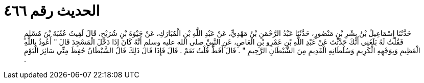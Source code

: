
= الحديث رقم ٤٦٦

[quote.hadith]
حَدَّثَنَا إِسْمَاعِيلُ بْنُ بِشْرِ بْنِ مَنْصُورٍ، حَدَّثَنَا عَبْدُ الرَّحْمَنِ بْنُ مَهْدِيٍّ، عَنْ عَبْدِ اللَّهِ بْنِ الْمُبَارَكِ، عَنْ حَيْوَةَ بْنِ شُرَيْحٍ، قَالَ لَقِيتُ عُقْبَةَ بْنَ مُسْلِمٍ فَقُلْتُ لَهُ بَلَغَنِي أَنَّكَ حَدَّثْتَ عَنْ عَبْدِ اللَّهِ بْنِ عَمْرِو بْنِ الْعَاصِ، عَنِ النَّبِيِّ صلى الله عليه وسلم أَنَّهُ كَانَ إِذَا دَخَلَ الْمَسْجِدَ قَالَ ‏"‏ أَعُوذُ بِاللَّهِ الْعَظِيمِ وَبِوَجْهِهِ الْكَرِيمِ وَسُلْطَانِهِ الْقَدِيمِ مِنَ الشَّيْطَانِ الرَّجِيمِ ‏"‏ ‏.‏ قَالَ أَقَطُّ قُلْتُ نَعَمْ ‏.‏ قَالَ فَإِذَا قَالَ ذَلِكَ قَالَ الشَّيْطَانُ حُفِظَ مِنِّي سَائِرَ الْيَوْمِ ‏.‏